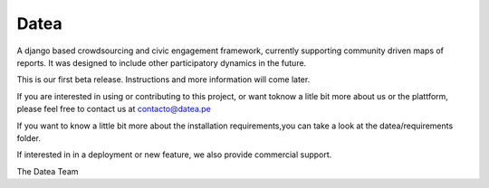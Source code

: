 =====
Datea
=====

A django based crowdsourcing and civic engagement framework,
currently supporting community driven maps of reports. It was designed to
include other participatory dynamics in the future.

This is our first beta release. Instructions and more information will come later.

If you are interested in using or contributing to this project,
or want toknow a litle bit more about us or the plattform, 
please feel free to contact us at contacto@datea.pe

If you want to know a little bit more about the installation 
requirements,you can take a look at the datea/requirements folder.

If interested in in a deployment or new feature, we also provide 
commercial support.

The Datea Team

